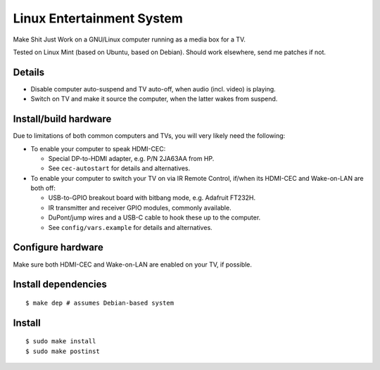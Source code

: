 ==========================
Linux Entertainment System
==========================

Make Shit Just Work on a GNU/Linux computer running as a media box for a TV.

Tested on Linux Mint (based on Ubuntu, based on Debian). Should work elsewhere,
send me patches if not.

Details
=======

- Disable computer auto-suspend and TV auto-off, when audio (incl. video) is playing.
- Switch on TV and make it source the computer, when the latter wakes from suspend.

Install/build hardware
======================

Due to limitations of both common computers and TVs, you will very likely need
the following:

- To enable your computer to speak HDMI-CEC:

  - Special DP-to-HDMI adapter, e.g. P/N 2JA63AA from HP.
  - See ``cec-autostart`` for details and alternatives.

- To enable your computer to switch your TV on via IR Remote Control, if/when
  its HDMI-CEC and Wake-on-LAN are both off:

  - USB-to-GPIO breakout board with bitbang mode, e.g. Adafruit FT232H.
  - IR transmitter and receiver GPIO modules, commonly available.
  - DuPont/jump wires and a USB-C cable to hook these up to the computer.
  - See ``config/vars.example`` for details and alternatives.

Configure hardware
==================

Make sure both HDMI-CEC and Wake-on-LAN are enabled on your TV, if possible.

Install dependencies
====================

::

  $ make dep # assumes Debian-based system

Install
=======

::

  $ sudo make install
  $ sudo make postinst

